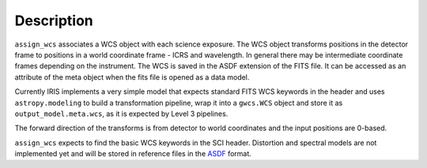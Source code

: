 
Description
===========

``assign_wcs`` associates a WCS object with each science exposure. The WCS object transforms
positions in the detector frame to positions in a world coordinate frame - ICRS and wavelength.
In general there may be intermediate coordinate frames depending on the instrument.
The WCS is saved in the ASDF extension of the FITS file. It can be accessed as an attribute of
the meta object when the fits file is opened as a data model.

Currently IRIS implements a very simple model that expects standard FITS WCS keywords in the
header and uses ``astropy.modeling`` to build a transformation pipeline, wrap it into
a ``gwcs.WCS`` object and store it as ``output_model.meta.wcs``, as it is expected
by Level 3 pipelines.

The forward direction of the transforms is from detector to world coordinates
and the input positions are 0-based.

``assign_wcs`` expects to find the basic WCS keywords in the
SCI header. Distortion and spectral models are not implemented yet and will be stored in reference files in the
`ASDF <http://asdf-standard.readthedocs.org/en/latest/>`__  format.

